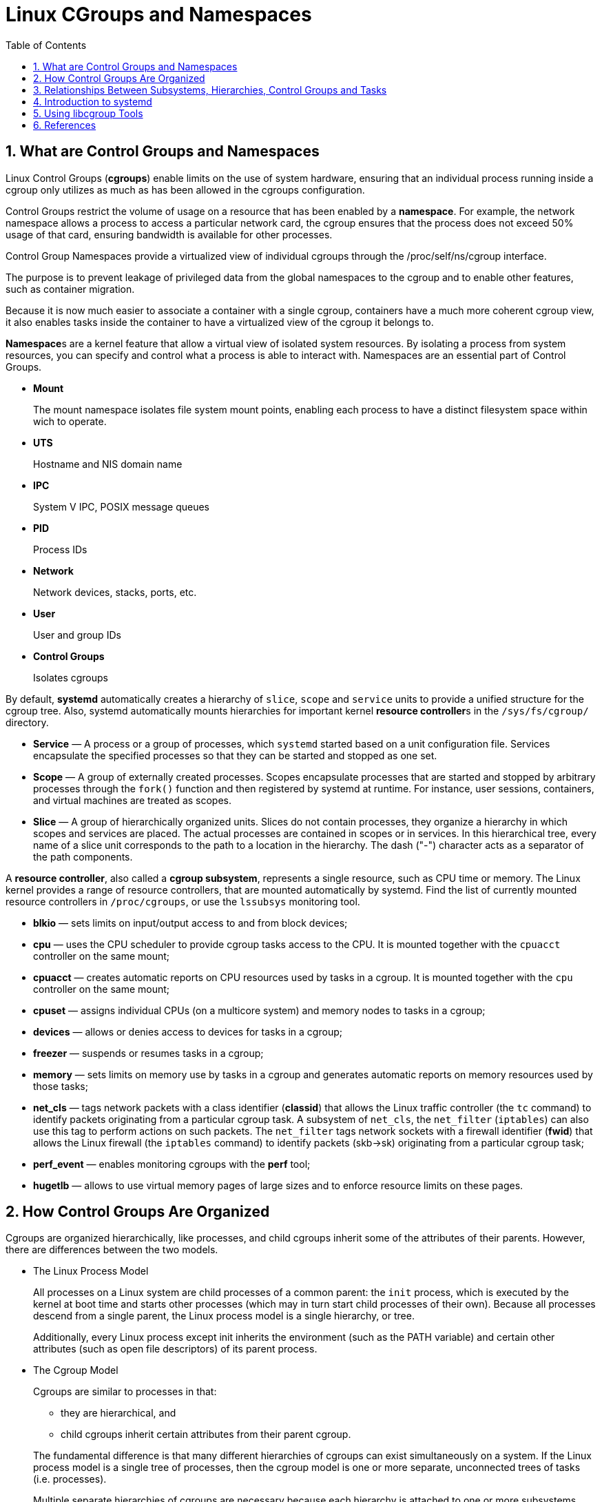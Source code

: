 = Linux CGroups and Namespaces
:page-layout: post
:page-categories: ['linux']
:page-tags: ['linux', 'cgroup', 'namespace']
:page-date: 2021-11-23 14:48:37 +0800
:page-revdate: 2021-11-23 14:48:37 +0800
:sectnums:
:toc:

== What are Control Groups and Namespaces

Linux Control Groups (*cgroups*) enable limits on the use of system hardware, ensuring that an individual process running inside a cgroup only utilizes as much as has been allowed in the cgroups configuration.

Control Groups restrict the volume of usage on a resource that has been enabled by a *namespace*. For example, the network namespace allows a process to access a particular network card, the cgroup ensures that the process does not exceed 50% usage of that card, ensuring bandwidth is available for other processes.

Control Group Namespaces provide a virtualized view of individual cgroups through the /proc/self/ns/cgroup interface.

The purpose is to prevent leakage of privileged data from the global namespaces to the cgroup and to enable other features, such as container migration.

Because it is now much easier to associate a container with a single cgroup, containers have a much more coherent cgroup view, it also enables tasks inside the container to have a virtualized view of the cgroup it belongs to.

**Namespace**s are a kernel feature that allow a virtual view of isolated system resources. By isolating a process from system resources, you can specify and control what a process is able to interact with. Namespaces are an essential part of Control Groups.

* *Mount*
+
The mount namespace isolates file system mount points, enabling each process to have a distinct filesystem space within wich to operate. 

* *UTS*
+
Hostname and NIS domain name 

* *IPC*
+
System V IPC, POSIX message queues 

* *PID*
+
Process IDs 

* *Network*
+
Network devices, stacks, ports, etc. 

* *User*
+
User and group IDs 

* *Control Groups*
+
Isolates cgroups 

By default, *systemd* automatically creates a hierarchy of `slice`, `scope` and `service` units to provide a unified structure for the cgroup tree. Also, systemd automatically mounts hierarchies for important kernel **resource controller**s in the `/sys/fs/cgroup/` directory. 

* *Service* — A process or a group of processes, which `systemd` started based on a unit configuration file. Services encapsulate the specified processes so that they can be started and stopped as one set.

* *Scope* — A group of externally created processes. Scopes encapsulate processes that are started and stopped by arbitrary processes through the `fork()` function and then registered by systemd at runtime. For instance, user sessions, containers, and virtual machines are treated as scopes.

* *Slice* — A group of hierarchically organized units. Slices do not contain processes, they organize a hierarchy in which scopes and services are placed. The actual processes are contained in scopes or in services. In this hierarchical tree, every name of a slice unit corresponds to the path to a location in the hierarchy. The dash ("-") character acts as a separator of the path components.

A *resource controller*, also called a *cgroup subsystem*, represents a single resource, such as CPU time or memory. The Linux kernel provides a range of resource controllers, that are mounted automatically by systemd. Find the list of currently mounted resource controllers in `/proc/cgroups`, or use the `lssubsys` monitoring tool. 

* *blkio* — sets limits on input/output access to and from block devices;
* *cpu* — uses the CPU scheduler to provide cgroup tasks access to the CPU. It is mounted together with the `cpuacct` controller on the same mount;
* *cpuacct* — creates automatic reports on CPU resources used by tasks in a cgroup. It is mounted together with the `cpu` controller on the same mount;
* *cpuset* — assigns individual CPUs (on a multicore system) and memory nodes to tasks in a cgroup;
* *devices* — allows or denies access to devices for tasks in a cgroup;
* *freezer* — suspends or resumes tasks in a cgroup;
* *memory* — sets limits on memory use by tasks in a cgroup and generates automatic reports on memory resources used by those tasks;
* *net_cls* — tags network packets with a class identifier (*classid*) that allows the Linux traffic controller (the `tc` command) to identify packets originating from a particular cgroup task. A subsystem of `net_cls`, the `net_filter` (`iptables`) can also use this tag to perform actions on such packets. The `net_filter` tags network sockets with a firewall identifier (*fwid*) that allows the Linux firewall (the `iptables` command) to identify packets (skb->sk) originating from a particular cgroup task;
* *perf_event* — enables monitoring cgroups with the *perf* tool;
* *hugetlb* — allows to use virtual memory pages of large sizes and to enforce resource limits on these pages. 

== How Control Groups Are Organized

Cgroups are organized hierarchically, like processes, and child cgroups inherit some of the attributes of their parents. However, there are differences between the two models.

* The Linux Process Model
+
All processes on a Linux system are child processes of a common parent: the `init` process, which is executed by the kernel at boot time and starts other processes (which may in turn start child processes of their own). Because all processes descend from a single parent, the Linux process model is a single hierarchy, or tree.
+
Additionally, every Linux process except init inherits the environment (such as the PATH variable) and certain other attributes (such as open file descriptors) of its parent process.

* The Cgroup Model
+
Cgroups are similar to processes in that:
+
--
** they are hierarchical, and
** child cgroups inherit certain attributes from their parent cgroup. 
--
+
The fundamental difference is that many different hierarchies of cgroups can exist simultaneously on a system. If the Linux process model is a single tree of processes, then the cgroup model is one or more separate, unconnected trees of tasks (i.e. processes).
+
Multiple separate hierarchies of cgroups are necessary because each hierarchy is attached to one or more subsystems.

== Relationships Between Subsystems, Hierarchies, Control Groups and Tasks

Remember that system *processes* are called *tasks* in *cgroup* terminology.

Here are a few simple rules governing the relationships between subsystems, hierarchies of cgroups, and tasks, along with explanations of the consequences of those rules. 

:rmg-rule1-png: https://access.redhat.com/webassets/avalon/d/Red_Hat_Enterprise_Linux-6-Resource_Management_Guide-en-US/images/fe94409bf79906ecb380e8fbd8063016/RMG-rule1.png
:rmg-rule2-png: https://access.redhat.com/webassets/avalon/d/Red_Hat_Enterprise_Linux-6-Resource_Management_Guide-en-US/images/c4b0445881422c88d957e352911bccd8/RMG-rule2.png
:rmg-rule3-png: https://access.redhat.com/webassets/avalon/d/Red_Hat_Enterprise_Linux-6-Resource_Management_Guide-en-US/images/fb48098033d1c4ccdb5a55516c9cb816/RMG-rule3.png
:rmg-rule4-png: https://access.redhat.com/webassets/avalon/d/Red_Hat_Enterprise_Linux-6-Resource_Management_Guide-en-US/images/67e2c07808671294692acde9baf0b452/RMG-rule4.png

* *Rule 1*
+
A single hierarchy can have one or more subsystems attached to it.
+
_As a consequence, the `cpu` and `memory` subsystems (or any number of subsystems) can be attached to a single hierarchy, as long as each one is not attached to any other hierarchy which has any other subsystems attached to it already (see Rule 2)._
+
image::{rmg-rule1-png}[,55%,55%]

* *Rule 2*
+
Any single subsystem (such as `cpu`) cannot be attached to more than one hierarchy if one of those hierarchies has a different subsystem attached to it already.
+
_As a consequence, the `cpu` subsystem can never be attached to two different hierarchies if one of those hierarchies already has the `memory` subsystem attached to it. However, a single subsystem can be attached to two hierarchies if both of those hierarchies have only that subsystem attached._
+
image::{rmg-rule2-png}[,55%,55%]

* *Rule 3*
+
Each time a new hierarchy is created on the systems, all tasks on the system are initially members of the default cgroup of that hierarchy, which is known as the *root cgroup*. For any single hierarchy you create, each task on the system can be a member of exactly one cgroup in that hierarchy.
+
A single task may be in multiple cgroups, as long as each of those cgroups is in a different hierarchy.
+
As soon as a task becomes a member of a second cgroup in the same hierarchy, it is removed from the first cgroup in that hierarchy. At no time is a task ever in two different cgroups in the same hierarchy.
+
_As a consequence, if the `cpu` and `memory` subsystems are attached to a hierarchy named `cpu_mem_cg`, and the `net_cls` subsystem is attached to a hierarchy named `net`, then a running `httpd` process could be a member of any one cgroup in `cpu_mem_cg`, and any one cgroup in `net`._
+
The cgroup in `cpu_mem_cg` that the `httpd` process is a member of might restrict its CPU time to half of that allotted to other processes, and limit its memory usage to a maximum of `1024` MB. Additionally, the cgroup in `net` that the `httpd` process is a member of might limit its transmission rate to `30` MB/s (megabytes per second).
+
When the first hierarchy is created, every task on the system is a member of at least one cgroup: the root cgroup. When using cgroups, therefore, every system task is always in at least one cgroup. 
+
image::{rmg-rule3-png}[,55%,55%]

* *Rule 4*
+
Any process (task) on the system which forks itself creates a child task. A child task automatically inherits the cgroup membership of its parent but can be moved to different cgroups as needed. Once forked, the parent and child processes are completely independent.
+
_As a consequence, consider the `httpd` task that is a member of the cgroup named `half_cpu_1gb_max` in the `cpu_and_mem` hierarchy, and a member of the cgroup `trans_rate_30` in the `net` hierarchy. When that `httpd` process forks itself, its child process automatically becomes a member of the `half_cpu_1gb_max` cgroup, and the `trans_rate_30` cgroup. It inherits the exact same cgroups its parent task belongs to._
+
_From that point forward, the parent and child tasks are completely independent of each other: changing the cgroups that one task belongs to does not affect the other. Neither will changing cgroups of a parent task affect any of its grandchildren in any way. To summarize: any child task always initially inherits memberships to the exact same cgroups as their parent task, but those memberships can be changed or removed later._
+
image::{rmg-rule4-png}[,55%,55%]

== Introduction to systemd

*Systemd* is a system and service manager for Linux operating systems. It is designed to be backwards compatible with SysV init scripts, and provides a number of features such as parallel startup of system services at boot time, on-demand activation of daemons, or dependency-based service control logic. 

[%header,cols="1,1,5",title="Available systemd Unit Types"]
|===
|Unit Type
|File Extension
|Description

|Service unit
|.service
|A system service.

|Target unit
|.target
|A group of systemd units.

|Automount unit
|.automount
|A file system automount point.

|Device unit
|.device
|A device file recognized by the kernel.

|Mount unit
|.mount
|A file system mount point.

|Path unit
|.path
|A file or directory in a file system.

|Scope unit
|.scope
|An externally created process.

|Slice unit
|.slice
|A group of hierarchically organized units that manage system processes.

|Snapshot unit
|.snapshot
|A saved state of the systemd manager.

|Socket unit
|.socket
|An inter-process communication socket.

|Swap unit
|.swap
|A swap device or a swap file.

|Timer unit
|.timer
|A systemd timer. 
|===


[%header,cols="1,3",title="Systemd Unit Files Locations"]
|===
|Directory
|Description

|/usr/lib/systemd/system/
|Systemd unit files distributed with _installed_ RPM packages.

|/run/systemd/system/
|Systemd unit files created at _run time_. This directory takes precedence over the directory with installed service unit files.

|/etc/systemd/system/
|Systemd unit files created by systemctl _enable_ as well as unit files added for _extending_ a service. This directory takes precedence over the directory with runtime unit files. 
|===

Use the `systemctl` command to list system units and to view their status. Also, the `systemd-cgls` command is provided to view the hierarchy of control groups and `systemd-cgtop` to monitor their resource consumption in real time. 

Use the following command to list all active units on the system:

[source,sh]
$ systemctl list-units

The `list-units` option is executed by default, which means that you will receive the same output when you omit this option.

To list all unit files installed on your system and their status, type:

[source,sh]
$ systemctl list-unit-files

To view a list of all slices used on the system, type:

[source,sh]
$ systemctl -t slice 

[source,console]
----
  UNIT                  LOAD   ACTIVE SUB    DESCRIPTION
  -.slice               loaded active active Root Slice
  system-getty.slice    loaded active active system-getty.slice
  system-modprobe.slice loaded active active system-modprobe.slice
  system.slice          loaded active active System Slice
  user-1000.slice       loaded active active User Slice of UID 1000
  user.slice            loaded active active User and Session Slice

LOAD   = Reflects whether the unit definition was properly loaded.
ACTIVE = The high-level unit activation state, i.e. generalization of SUB.
SUB    = The low-level unit activation state, values depend on unit type.
6 loaded units listed. Pass --all to see loaded but inactive units, too.
To show all installed unit files use 'systemctl list-unit-files'.
----

To display detailed information about a service unit that corresponds to a system service, type: 

[source,sh]
----
$ systemctl status ssh.service 
----

[source,console,highlight=11]
----
● ssh.service - OpenBSD Secure Shell server
     Loaded: loaded (/lib/systemd/system/ssh.service; enabled; vendor preset: enabled)
     Active: active (running) since Tue 2021-11-23 15:07:53 CST; 49min ago
       Docs: man:sshd(8)
             man:sshd_config(5)
    Process: 350 ExecStartPre=/usr/sbin/sshd -t (code=exited, status=0/SUCCESS)
   Main PID: 367 (sshd)
      Tasks: 1 (limit: 4641)
     Memory: 8.0M
        CPU: 265ms
     CGroup: /system.slice/ssh.service
             └─367 sshd: /usr/sbin/sshd -D [listener] 0 of 10-100 startups
----

To display the whole cgroup hierarchy on your system, type:

[source,sh]
----
$ systemd-cgls
----

When `systemd-cgls` is issued without parameters, it returns the entire cgroup hierarchy. 

To view it information is stored in dedicated process files, type as root:

[source,sh]
$ cat proc/PID/cgroup

Where `PID` stands for the ID of the process you wish to examine.

The *systemd-cgls* command provides a static snapshot of the cgroup hierarchy. To see a dynamic account of currently running cgroups ordered by their resource usage (CPU, Memory, and IO), use:

[source,sh]
$ systemd-cgtop

== Using libcgroup Tools

In order to use libcgroup tools, first ensure the cgroup-tools packages are installed on your system. 

[source,sh]
$ sudo apt-get install cgroup-tools -y

[source,console]
----
$ dpkg -l | grep cgroup-tools
ii  cgroup-tools                    0.41-8.1                     amd64        control and monitor control groups (tools)
----

[NOTE] 
====
The `cgroup-tools` with version `0.41-8.1` does not work with *cgroup2*.

[source,console,highlight=8]
----
$ uname -r
5.10.0-9-amd64

$ mount -t cgroup2,cgroup
cgroup2 on /sys/fs/cgroup type cgroup2 (rw,nosuid,nodev,noexec,relatime,nsdelegate,memory_recursiveprot)

$ cgget cpuset /
cgget: libcgroup initialization failed: Cgroup is not mounted
----
====

* Finding a Process
+
To find the cgroup to which a process belongs, run:
+
[source,sh]
$ ps -O cgroup
+
Or, if you know the PID for the process, run:
+
[source,sh]
$ cat /proc/PID/cgroup
+
where `PID` stands for a ID of the inspected process. 

* Listing Controllers
+
To find the controllers that are available in your kernel and information on how they are mounted together to hierarchies, execute:
+
[source,sh]
$ cat /proc/cgroups
+
Alternatively, to find the mount points of particular subsystems, execute the following command:
+
[source,sh]
$ lssubsys -m controllers
+
Here `controllers` stands for a list of the subsystems in which you are interested. Note that the `lssubsys -m` command returns only the top-level mount point per each hierarchy. 

* Finding Hierarchies
+
It is recommended that you mount hierarchies under the `/sys/fs/cgroup/` directory. Assuming this is the case on your system, list or browse the contents of that directory to obtain a list of hierarchies. If the tree utility is installed on your system, run it to obtain an overview of all hierarchies and the cgroups within them:
+
[source,sh]
$ tree /sys/fs/cgroup

* Finding Control Groups
+
To list the cgroups on a system, execute as root:
+
[source,sh]
$ lscgroup
+
To restrict the output to a specific hierarchy, specify a controller and a path in the format `controller:path`. For example:
+
[source,sh]
$ lscgroup cpuset:adminusers
+
The above command lists only subgroups of the `adminusers` cgroup in the hierarchy to which the `cpuset` controller is attached. 

* Displaying Parameters of Control Groups
+
To display the parameters of specific cgroups, run:
+
[source,sh]
$ cgget -r parameter list_of_cgroups
+
where `parameter` is a pseudofile that contains values for a controller, and `list_of_cgroups` is a list of cgroups separated with spaces. For example:
+
[source,sh]
$ cgget -r cpuset.cpus -r memory.limit_in_bytes group1 group2
+
displays the values of `cpuset.cpus` and `memory.limit_in_bytes` for cgroups `group1` and `group2`.
+
If you do not know the names of the parameters themselves, use a command like:
+
[source,sh]
$ cgget -g cpuset /

* *Docker and Kubernetes*
+
[source,console]
----
$ docker run -d --name nginx --memory 100Mi --cpu-shares 200 nginx:1.21

$ lscgroup | grep $(docker inspect --format="{{.Id}}" nginx) | cut -d ':' -f2 | uniq 
/system.slice/docker-9461d93b78b880402db8a78f5ee2b4de1d1f47646dea518389e51496c33361f9.scope

$ cgget -r cpu.shares -r memory.limit_in_bytes /system.slice/docker-9461d93b78b880402db8a78f5ee2b4de1d1f47646dea518389e51496c33361f9.scope
/system.slice/docker-9461d93b78b880402db8a78f5ee2b4de1d1f47646dea518389e51496c33361f9.scope:
cpu.shares: 200
memory.limit_in_bytes: 104857600
----


== References

* https://access.redhat.com/documentation/en-us/red_hat_enterprise_linux/7/html/kernel_administration_guide/kernel_features
* https://access.redhat.com/documentation/en-us/red_hat_enterprise_linux/7/html/resource_management_guide/index
* https://access.redhat.com/documentation/en-us/red_hat_enterprise_linux/7/html/system_administrators_guide/chap-managing_services_with_systemd
* https://access.redhat.com/documentation/en-us/red_hat_enterprise_linux/6/html/resource_management_guide/index
* https://github.com/libcgroup/libcgroup/releases/tag/v2.0
* https://bugs.debian.org/cgi-bin/bugreport.cgi?bug=959022
